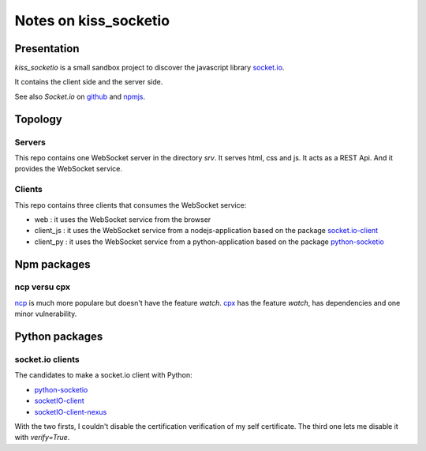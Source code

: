 ======================
Notes on kiss_socketio
======================


Presentation
============

*kiss_socketio* is a small sandbox project to discover the javascript library socket.io_.

.. _socket.io : https://socket.io

It contains the client side and the server side.

See also *Socket.io* on github_ and npmjs_.

.. _github : https://github.com/socketio/socket.io
.. _npmjs : https://www.npmjs.com/package/socket.io


Topology
========

Servers
-------

This repo contains one WebSocket server in the directory *srv*. It serves html, css and js. It acts as a REST Api. And it provides the WebSocket service.


Clients
-------

This repo contains three clients that consumes the WebSocket service:

- web : it uses the WebSocket service from the browser
- client_js : it uses the WebSocket service from a nodejs-application based on the package socket.io-client_
- client_py : it uses the WebSocket service from a python-application based on the package python-socketio_

.. _socket.io-client : https://www.npmjs.com/package/socket.io-client
.. _python-socketio : https://pypi.org/project/python-socketio/


Npm packages
============

ncp versu cpx
-------------

ncp_ is much more populare but doesn't have the feature *watch*. cpx_ has the feature *watch*, has dependencies and one minor vulnerability.

.. _ncp : https://www.npmjs.com/package/ncp
.. _cpx : https://www.npmjs.com/package/cpx


Python packages
===============

socket.io clients
-----------------

The candidates to make a socket.io client with Python:

- python-socketio_
- socketIO-client_
- socketIO-client-nexus_

With the two firsts, I couldn't disable the certification verification of my self certificate. The third one lets me disable it with *verify=True*.

.. _socketIO-client : https://pypi.org/project/socketIO-client/
.. _socketIO-client-nexus : https://pypi.org/project/socketIO-client-nexus/

